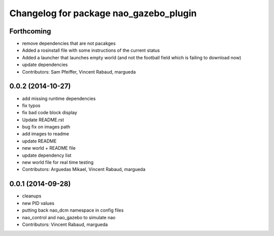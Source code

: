 ^^^^^^^^^^^^^^^^^^^^^^^^^^^^^^^^^^^^^^^
Changelog for package nao_gazebo_plugin
^^^^^^^^^^^^^^^^^^^^^^^^^^^^^^^^^^^^^^^

Forthcoming
-----------
* remove dependencies that are not pacakges
* Added a rosinstall file with some instructions of the current status
* Added a launcher that launches empty world (and not the football field which is failing to download now)
* update dependencies
* Contributors: Sam Pfeiffer, Vincent Rabaud, margueda

0.0.2 (2014-10-27)
------------------
* add missing runtime dependencies
* fix typos
* fix bad code block display
* Update README.rst
* bug fix on images path
* add images to readme
* update README
* new world + README file
* update dependency list
* new world file for real time testing
* Contributors: Arguedas Mikael, Vincent Rabaud, margueda

0.0.1 (2014-09-28)
------------------
* cleanups
* new PID values
* putting back nao_dcm namespace in config files
* nao_control and nao_gazebo to simulate nao
* Contributors: Vincent Rabaud, margueda
